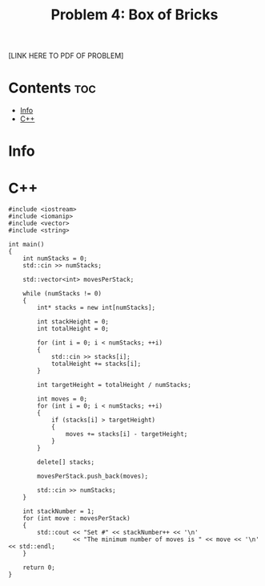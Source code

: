 #+TITLE: Problem 4: Box of Bricks

[LINK HERE TO PDF OF PROBLEM]

* Contents :toc:
- [[#info][Info]]
- [[#c][C++]]

* Info


* C++

#+BEGIN_SRC C++
#include <iostream>
#include <iomanip>
#include <vector>
#include <string>

int main()
{
    int numStacks = 0;
    std::cin >> numStacks;

    std::vector<int> movesPerStack;

    while (numStacks != 0)
    {
        int* stacks = new int[numStacks];

        int stackHeight = 0;
        int totalHeight = 0;

        for (int i = 0; i < numStacks; ++i)
        {
            std::cin >> stacks[i];
            totalHeight += stacks[i];
        }

        int targetHeight = totalHeight / numStacks;
        
        int moves = 0;
        for (int i = 0; i < numStacks; ++i)
        {
            if (stacks[i] > targetHeight)
            {
                moves += stacks[i] - targetHeight;
            }
        }

        delete[] stacks;

        movesPerStack.push_back(moves);

        std::cin >> numStacks;
    }

    int stackNumber = 1;
    for (int move : movesPerStack)
    {
        std::cout << "Set #" << stackNumber++ << '\n'
                  << "The minimum number of moves is " << move << '\n' << std::endl;
    }

    return 0;
}
#+END_SRC